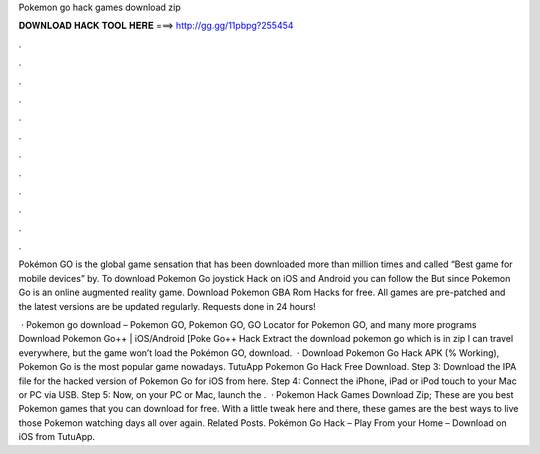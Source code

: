 Pokemon go hack games download zip



𝐃𝐎𝐖𝐍𝐋𝐎𝐀𝐃 𝐇𝐀𝐂𝐊 𝐓𝐎𝐎𝐋 𝐇𝐄𝐑𝐄 ===> http://gg.gg/11pbpg?255454



.



.



.



.



.



.



.



.



.



.



.



.

Pokémon GO is the global game sensation that has been downloaded more than million times and called “Best game for mobile devices” by. To download Pokemon Go joystick Hack on iOS and Android you can follow the But since Pokemon Go is an online augmented reality game. Download Pokemon GBA Rom Hacks for free. All games are pre-patched and the latest versions are be updated regularly. Requests done in 24 hours!

 · Pokemon go download – Pokemon GO, Pokemon GO, GO Locator for Pokemon GO, and many more programs Download Pokemon Go++ | iOS/Android [Poke Go++ Hack Extract the download pokemon go which is in zip I can travel everywhere, but the game won’t load the Pokémon GO, download.  · Download Pokemon Go Hack APK (% Working), Pokemon Go is the most popular game nowadays. TutuApp Pokemon Go Hack Free Download. Step 3: Download the IPA file for the hacked version of Pokemon Go for iOS from here. Step 4: Connect the iPhone, iPad or iPod touch to your Mac or PC via USB. Step 5: Now, on your PC or Mac, launch the .  · Pokemon Hack Games Download Zip; These are you best Pokemon games that you can download for free. With a little tweak here and there, these games are the best ways to live those Pokemon watching days all over again. Related Posts. Pokémon Go Hack – Play From your Home – Download on iOS from TutuApp.
